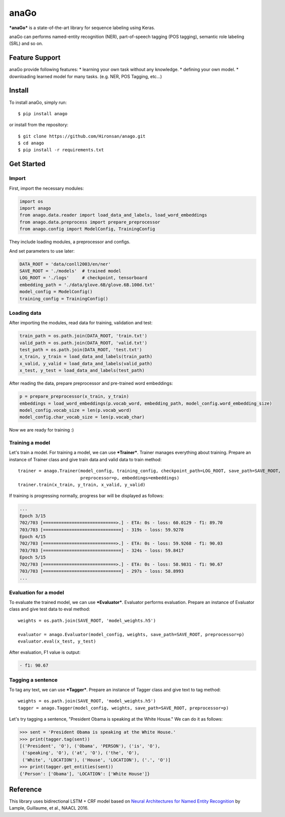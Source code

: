 anaGo
=====

***anaGo*** is a state-of-the-art library for sequence labeling using
Keras.

anaGo can performs named-entity recognition (NER), part-of-speech
tagging (POS tagging), semantic role labeling (SRL) and so on.

Feature Support
---------------

anaGo provide following features: \* learning your own task without any
knowledge. \* defining your own model. \* downloading learned model for
many tasks. (e.g. NER, POS Tagging, etc...)

Install
-------

To install anaGo, simply run:

::

    $ pip install anago

or install from the repository:

::

    $ git clone https://github.com/Hironsan/anago.git
    $ cd anago
    $ pip install -r requirements.txt

Get Started
-----------

Import
~~~~~~

First, import the necessary modules:

.. code:: python

    import os
    import anago
    from anago.data.reader import load_data_and_labels, load_word_embeddings
    from anago.data.preprocess import prepare_preprocessor
    from anago.config import ModelConfig, TrainingConfig

They include loading modules, a preprocessor and configs.

And set parameters to use later:

.. code:: python

    DATA_ROOT = 'data/conll2003/en/ner'
    SAVE_ROOT = './models'  # trained model
    LOG_ROOT = './logs'     # checkpoint, tensorboard
    embedding_path = './data/glove.6B/glove.6B.100d.txt'
    model_config = ModelConfig()
    training_config = TrainingConfig()

Loading data
~~~~~~~~~~~~

After importing the modules, read data for training, validation and
test:

.. code:: python

    train_path = os.path.join(DATA_ROOT, 'train.txt')
    valid_path = os.path.join(DATA_ROOT, 'valid.txt')
    test_path = os.path.join(DATA_ROOT, 'test.txt')
    x_train, y_train = load_data_and_labels(train_path)
    x_valid, y_valid = load_data_and_labels(valid_path)
    x_test, y_test = load_data_and_labels(test_path)

After reading the data, prepare preprocessor and pre-trained word
embeddings:

.. code:: python

    p = prepare_preprocessor(x_train, y_train)
    embeddings = load_word_embeddings(p.vocab_word, embedding_path, model_config.word_embedding_size)
    model_config.vocab_size = len(p.vocab_word)
    model_config.char_vocab_size = len(p.vocab_char)

Now we are ready for training :)

Training a model
~~~~~~~~~~~~~~~~

Let's train a model. For training a model, we can use ***Trainer***.
Trainer manages everything about training. Prepare an instance of
Trainer class and give train data and valid data to train method:

::

    trainer = anago.Trainer(model_config, training_config, checkpoint_path=LOG_ROOT, save_path=SAVE_ROOT,
                            preprocessor=p, embeddings=embeddings)
    trainer.train(x_train, y_train, x_valid, y_valid)

If training is progressing normally, progress bar will be displayed as
follows:

.. code:: commandline

    ...
    Epoch 3/15
    702/703 [============================>.] - ETA: 0s - loss: 60.0129 - f1: 89.70
    703/703 [==============================] - 319s - loss: 59.9278   
    Epoch 4/15
    702/703 [============================>.] - ETA: 0s - loss: 59.9268 - f1: 90.03
    703/703 [==============================] - 324s - loss: 59.8417   
    Epoch 5/15
    702/703 [============================>.] - ETA: 0s - loss: 58.9831 - f1: 90.67
    703/703 [==============================] - 297s - loss: 58.8993   
    ...

Evaluation for a model
~~~~~~~~~~~~~~~~~~~~~~

To evaluate the trained model, we can use ***Evaluator***. Evaluator
performs evaluation. Prepare an instance of Evaluator class and give
test data to eval method:

::

    weights = os.path.join(SAVE_ROOT, 'model_weights.h5')

    evaluator = anago.Evaluator(model_config, weights, save_path=SAVE_ROOT, preprocessor=p)
    evaluator.eval(x_test, y_test)

After evaluation, F1 value is output:

.. code:: commandline

    - f1: 90.67

Tagging a sentence
~~~~~~~~~~~~~~~~~~

To tag any text, we can use ***Tagger***. Prepare an instance of Tagger
class and give text to tag method:

::

    weights = os.path.join(SAVE_ROOT, 'model_weights.h5')
    tagger = anago.Tagger(model_config, weights, save_path=SAVE_ROOT, preprocessor=p)

Let's try tagging a sentence, "President Obama is speaking at the White
House." We can do it as follows:

.. code:: python

    >>> sent = 'President Obama is speaking at the White House.'
    >>> print(tagger.tag(sent))
    [('President', 'O'), ('Obama', 'PERSON'), ('is', 'O'),
     ('speaking', 'O'), ('at', 'O'), ('the', 'O'),
     ('White', 'LOCATION'), ('House', 'LOCATION'), ('.', 'O')]
    >>> print(tagger.get_entities(sent))
    {'Person': ['Obama'], 'LOCATION': ['White House']}

Reference
---------

This library uses bidirectional LSTM + CRF model based on `Neural
Architectures for Named Entity
Recognition <https://arxiv.org/abs/1603.01360>`__ by Lample, Guillaume,
et al., NAACL 2016.
